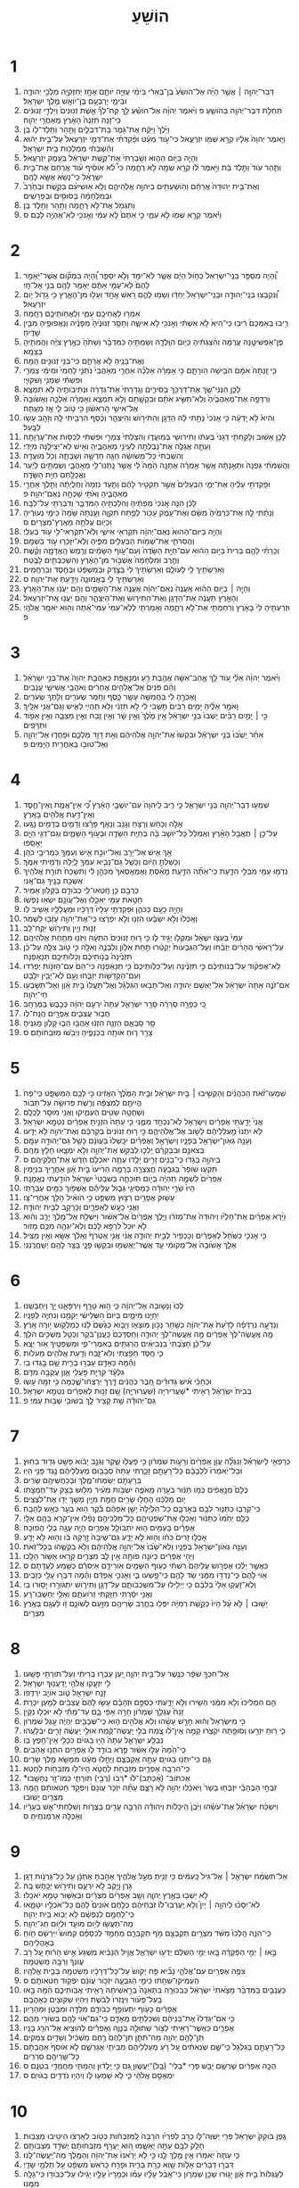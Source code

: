 #+TITLE: הוֹשֵׁעַ
* 1
1. דְּבַר־יְהוָ֣ה ׀ אֲשֶׁ֣ר הָיָ֗ה אֶל־הֹושֵׁ֙עַ֙ בֶּן־בְּאֵרִ֔י בִּימֵ֨י עֻזִּיָּ֥ה יֹותָ֛ם אָחָ֥ז יְחִזְקִיָּ֖ה מַלְכֵ֣י יְהוּדָ֑ה וּבִימֵ֛י יָרָבְעָ֥ם בֶּן־יֹואָ֖שׁ מֶ֥לֶךְ יִשְׂרָאֵֽל׃
2. תְּחִלַּ֥ת דִּבֶּר־יְהוָ֖ה בְּהֹושֵׁ֑עַ פ וַיֹּ֨אמֶר יְהוָ֜ה אֶל־הֹושֵׁ֗עַ לֵ֣ךְ קַח־לְךָ֞ אֵ֤שֶׁת זְנוּנִים֙ וְיַלְדֵ֣י זְנוּנִ֔ים כִּֽי־זָנֹ֤ה תִזְנֶה֙ הָאָ֔רֶץ מֵֽאַחֲרֵ֖י יְהוָֽה׃
3. וַיֵּ֙לֶךְ֙ וַיִּקַּ֔ח אֶת־גֹּ֖מֶר בַּת־דִּבְלָ֑יִם וַתַּ֥הַר וַתֵּֽלֶד־לֹ֖ו בֵּֽן׃
4. וַיֹּ֤אמֶר יְהוָה֙ אֵלָ֔יו קְרָ֥א שְׁמֹ֖ו יִזְרְעֶ֑אל כִּי־עֹ֣וד מְעַ֗ט וּפָ֨קַדְתִּ֜י אֶת־דְּמֵ֤י יִזְרְעֶאל֙ עַל־בֵּ֣ית יֵה֔וּא וְהִ֨שְׁבַּתִּ֔י מַמְלְכ֖וּת בֵּ֥ית יִשְׂרָאֵֽל׃
5. וְהָיָ֖ה בַּיֹּ֣ום הַה֑וּא וְשָֽׁבַרְתִּי֙ אֶת־קֶ֣שֶׁת יִשְׂרָאֵ֔ל בְּעֵ֖מֶק יִזְרְעֶֽאל׃
6. וַתַּ֤הַר עֹוד֙ וַתֵּ֣לֶד בַּ֔ת וַיֹּ֣אמֶר לֹ֔ו קְרָ֥א שְׁמָ֖הּ לֹ֣א רֻחָ֑מָה כִּי֩ לֹ֨א אֹוסִ֜יף עֹ֗וד אֲרַחֵם֙ אֶת־בֵּ֣ית יִשְׂרָאֵ֔ל כִּֽי־נָשֹׂ֥א אֶשָּׂ֖א לָהֶֽם׃
7. וְאֶת־בֵּ֤ית יְהוּדָה֙ אֲרַחֵ֔ם וְהֹֽושַׁעְתִּ֖ים בַּיהוָ֣ה אֱלֹֽהֵיהֶ֑ם וְלֹ֣א אֹֽושִׁיעֵ֗ם בְּקֶ֤שֶׁת וּבְחֶ֙רֶב֙ וּבְמִלְחָמָ֔ה בְּסוּסִ֖ים וּבְפָרָשִֽׁים׃
8. וַתִּגְמֹ֖ל אֶת־לֹ֣א רֻחָ֑מָה וַתַּ֖הַר וַתֵּ֥לֶד בֵּֽן׃
9. וַיֹּ֕אמֶר קְרָ֥א שְׁמֹ֖ו לֹ֣א עַמִּ֑י כִּ֤י אַתֶּם֙ לֹ֣א עַמִּ֔י וְאָנֹכִ֖י לֹֽא־אֶהְיֶ֥ה לָכֶֽם׃ ס
* 2
1. וְֽ֠הָיָה מִסְפַּ֤ר בְּנֵֽי־יִשְׂרָאֵל֙ כְּחֹ֣ול הַיָּ֔ם אֲשֶׁ֥ר לֹֽא־יִמַּ֖ד וְלֹ֣א יִסָּפֵ֑ר וְֽ֠הָיָה בִּמְקֹ֞ום אֲשֶׁר־יֵאָמֵ֤ר לָהֶם֙ לֹֽא־עַמִּ֣י אַתֶּ֔ם יֵאָמֵ֥ר לָהֶ֖ם בְּנֵ֥י אֵֽל־חָֽי׃
2. וְ֠נִקְבְּצוּ בְּנֵֽי־יְהוּדָ֤ה וּבְנֵֽי־יִשְׂרָאֵל֙ יַחְדָּ֔ו וְשָׂמ֥וּ לָהֶ֛ם רֹ֥אשׁ אֶחָ֖ד וְעָל֣וּ מִן־הָאָ֑רֶץ כִּ֥י גָדֹ֖ול יֹ֥ום יִזְרְעֶֽאל׃
3. אִמְר֥וּ לַאֲחֵיכֶ֖ם עַמִּ֑י וְלַאֲחֹֽותֵיכֶ֖ם רֻחָֽמָה׃
4. רִ֤יבוּ בְאִמְּכֶם֙ רִ֔יבוּ כִּֽי־הִיא֙ לֹ֣א אִשְׁתִּ֔י וְאָנֹכִ֖י לֹ֣א אִישָׁ֑הּ וְתָסֵ֤ר זְנוּנֶ֙יהָ֙ מִפָּנֶ֔יה וְנַאֲפוּפֶ֖יהָ מִבֵּ֥ין שָׁדֶֽיהָ׃
5. פֶּן־אַפְשִׁיטֶ֣נָּה עֲרֻמָּ֔ה וְהִ֨צַּגְתִּ֔יהָ כְּיֹ֖ום הִוָּֽלְדָ֑הּ וְשַׂמְתִּ֣יהָ כַמִּדְבָּ֗ר וְשַׁתִּ֙הָ֙ כְּאֶ֣רֶץ צִיָּ֔ה וַהֲמִתִּ֖יהָ בַּצָּמָֽא׃
6. וְאֶת־בָּנֶ֖יהָ לֹ֣א אֲרַחֵ֑ם כִּֽי־בְנֵ֥י זְנוּנִ֖ים הֵֽמָּה׃
7. כִּ֤י זָֽנְתָה֙ אִמָּ֔ם הֹבִ֖ישָׁה הֹֽורָתָ֑ם כִּ֣י אָמְרָ֗ה אֵלְכָ֞ה אַחֲרֵ֤י מְאַהֲבַי֙ נֹתְנֵ֤י לַחְמִי֙ וּמֵימַ֔י צַמְרִ֣י וּפִשְׁתִּ֔י שַׁמְנִ֖י וְשִׁקּוּיָֽי׃
8. לָכֵ֛ן הִנְנִי־שָׂ֥ךְ אֶת־דַּרְכֵּ֖ךְ בַּסִּירִ֑ים וְגָֽדַרְתִּי֙ אֶת־גְּדֵרָ֔הּ וּנְתִיבֹותֶ֖יהָ לֹ֥א תִמְצָֽא׃
9. וְרִדְּפָ֤ה אֶת־מְאַהֲבֶ֙יהָ֙ וְלֹֽא־תַשִּׂ֣יג אֹתָ֔ם וּבִקְשָׁ֖תַם וְלֹ֣א תִמְצָ֑א וְאָמְרָ֗ה אֵלְכָ֤ה וְאָשׁ֙וּבָה֙ אֶל־אִישִׁ֣י הָֽרִאשֹׁ֔ון כִּ֣י טֹ֥וב לִ֛י אָ֖ז מֵעָֽתָּה׃
10. וְהִיא֙ לֹ֣א יָֽדְעָ֔ה כִּ֤י אָֽנֹכִי֙ נָתַ֣תִּי לָ֔הּ הַדָּגָ֖ן וְהַתִּירֹ֣ושׁ וְהַיִּצְהָ֑ר וְכֶ֨סֶף הִרְבֵּ֥יתִי לָ֛הּ וְזָהָ֖ב עָשׂ֥וּ לַבָּֽעַל׃
11. לָכֵ֣ן אָשׁ֔וּב וְלָקַחְתִּ֤י דְגָנִי֙ בְּעִתֹּ֔ו וְתִירֹושִׁ֖י בְּמֹֽועֲדֹ֑ו וְהִצַּלְתִּי֙ צַמְרִ֣י וּפִשְׁתִּ֔י לְכַסֹּ֖ות אֶת־עֶרְוָתָֽהּ׃
12. וְעַתָּ֛ה אֲגַלֶּ֥ה אֶת־נַבְלֻתָ֖הּ לְעֵינֵ֣י מְאַהֲבֶ֑יהָ וְאִ֖ישׁ לֹֽא־יַצִּילֶ֥נָּה מִיָּדִֽי׃
13. וְהִשְׁבַּתִּי֙ כָּל־מְשֹׂושָׂ֔הּ חַגָּ֖הּ חָדְשָׁ֣הּ וְשַׁבַּתָּ֑הּ וְכֹ֖ל מֹועֲדָֽהּ׃
14. וַהֲשִׁמֹּתִ֗י גַּפְנָהּ֙ וּתְאֵ֣נָתָ֔הּ אֲשֶׁ֣ר אָמְרָ֗ה אֶתְנָ֥ה הֵ֙מָּה֙ לִ֔י אֲשֶׁ֥ר נָֽתְנוּ־לִ֖י מְאַֽהֲבָ֑י וְשַׂמְתִּ֣ים לְיַ֔עַר וַאֲכָלָ֖תַם חַיַּ֥ת הַשָּׂדֶֽה׃
15. וּפָקַדְתִּ֣י עָלֶ֗יהָ אֶת־יְמֵ֤י הַבְּעָלִים֙ אֲשֶׁ֣ר תַּקְטִ֣יר לָהֶ֔ם וַתַּ֤עַד נִזְמָהּ֙ וְחֶלְיָתָ֔הּ וַתֵּ֖לֶךְ אַחֲרֵ֣י מְאַהֲבֶ֑יהָ וְאֹתִ֥י שָׁכְחָ֖ה נְאֻם־יְהוָֽה׃ פ
16. לָכֵ֗ן הִנֵּ֤ה אָֽנֹכִי֙ מְפַתֶּ֔יהָ וְהֹֽלַכְתִּ֖יהָ הַמִּדְבָּ֑ר וְדִבַּרְתִּ֖י עַל־לִבָּֽהּ׃
17. וְנָתַ֨תִּי לָ֤הּ אֶת־כְּרָמֶ֙יהָ֙ מִשָּׁ֔ם וְאֶת־עֵ֥מֶק עָכֹ֖ור לְפֶ֣תַח תִּקְוָ֑ה וְעָ֤נְתָה שָּׁ֙מָּה֙ כִּימֵ֣י נְעוּרֶ֔יהָ וִּכְיֹ֖ום עֲלֹתָ֥הּ מֵאֶֽרֶץ־מִצְרָֽיִם׃ ס
18. וְהָיָ֤ה בַיֹּום־הַהוּא֙ נְאֻם־יְהוָ֔ה תִּקְרְאִ֖י אִישִׁ֑י וְלֹֽא־תִקְרְאִי־לִ֥י עֹ֖וד בַּעְלִֽי׃
19. וַהֲסִרֹתִ֛י אֶת־שְׁמֹ֥ות הַבְּעָלִ֖ים מִפִּ֑יהָ וְלֹֽא־יִזָּכְר֥וּ עֹ֖וד בִּשְׁמָֽם׃
20. וְכָרַתִּ֨י לָהֶ֤ם בְּרִית֙ בַּיֹּ֣ום הַה֔וּא עִם־חַיַּ֤ת הַשָּׂדֶה֙ וְעִם־עֹ֣וף הַשָּׁמַ֔יִם וְרֶ֖מֶשׂ הָֽאֲדָמָ֑ה וְקֶ֨שֶׁת וְחֶ֤רֶב וּמִלְחָמָה֙ אֶשְׁבֹּ֣ור מִן־הָאָ֔רֶץ וְהִשְׁכַּבְתִּ֖ים לָבֶֽטַח׃
21. וְאֵרַשְׂתִּ֥יךְ לִ֖י לְעֹולָ֑ם וְאֵרַשְׂתִּ֥יךְ לִי֙ בְּצֶ֣דֶק וּבְמִשְׁפָּ֔ט וּבְחֶ֖סֶד וּֽבְרַחֲמִֽים׃
22. וְאֵרַשְׂתִּ֥יךְ לִ֖י בֶּאֱמוּנָ֑ה וְיָדַ֖עַתְּ אֶת־יְהוָֽה׃ ס
23. וְהָיָ֣ה ׀ בַּיֹּ֣ום הַה֗וּא אֶֽעֱנֶה֙ נְאֻם־יְהוָ֔ה אֶעֱנֶ֖ה אֶת־הַשָּׁמָ֑יִם וְהֵ֖ם יַעֲנ֥וּ אֶת־הָאָֽרֶץ׃
24. וְהָאָ֣רֶץ תַּעֲנֶ֔ה אֶת־הַדָּגָ֖ן וְאֶת־הַתִּירֹ֣ושׁ וְאֶת־הַיִּצְהָ֑ר וְהֵ֖ם יַעֲנ֥וּ אֶֽת־יִזְרְעֶֽאל׃
25. וּזְרַעְתִּ֤יהָ לִּי֙ בָּאָ֔רֶץ וְרִֽחַמְתִּ֖י אֶת־לֹ֣א רֻחָ֑מָה וְאָמַרְתִּ֤י לְלֹֽא־עַמִּי֙ עַמִּי־אַ֔תָּה וְה֖וּא יֹאמַ֥ר אֱלֹהָֽי׃ פ
* 3
1. וַיֹּ֨אמֶר יְהוָ֜ה אֵלַ֗י עֹ֚וד לֵ֣ךְ אֱ‍ֽהַב־אִשָּׁ֔ה אֲהֻ֥בַת רֵ֖עַ וּמְנָאָ֑פֶת כְּאַהֲבַ֤ת יְהוָה֙ אֶת־בְּנֵ֣י יִשְׂרָאֵ֔ל וְהֵ֗ם פֹּנִים֙ אֶל־אֱלֹהִ֣ים אֲחֵרִ֔ים וְאֹהֲבֵ֖י אֲשִׁישֵׁ֥י עֲנָבִֽים׃
2. וָאֶכְּרֶ֣הָ לִּ֔י בַּחֲמִשָּׁ֥ה עָשָׂ֖ר כָּ֑סֶף וְחֹ֥מֶר שְׂעֹרִ֖ים וְלֵ֥תֶךְ שְׂעֹרִֽים׃
3. וָאֹמַ֣ר אֵלֶ֗יהָ יָמִ֤ים רַבִּים֙ תֵּ֣שְׁבִי לִ֔י לֹ֣א תִזְנִ֔י וְלֹ֥א תִֽהְיִ֖י לְאִ֑ישׁ וְגַם־אֲנִ֖י אֵלָֽיִךְ׃
4. כִּ֣י ׀ יָמִ֣ים רַבִּ֗ים יֵֽשְׁבוּ֙ בְּנֵ֣י יִשְׂרָאֵ֔ל אֵ֥ין מֶ֙לֶךְ֙ וְאֵ֣ין שָׂ֔ר וְאֵ֥ין זֶ֖בַח וְאֵ֣ין מַצֵּבָ֑ה וְאֵ֥ין אֵפֹ֖וד וּתְרָפִֽים׃
5. אַחַ֗ר יָשֻׁ֙בוּ֙ בְּנֵ֣י יִשְׂרָאֵ֔ל וּבִקְשׁוּ֙ אֶת־יְהוָ֣ה אֱלֹהֵיהֶ֔ם וְאֵ֖ת דָּוִ֣ד מַלְכָּ֑ם וּפָחֲד֧וּ אֶל־יְהוָ֛ה וְאֶל־טוּבֹ֖ו בְּאַחֲרִ֥ית הַיָּמִֽים׃ פ
* 4
1. שִׁמְע֥וּ דְבַר־יְהוָ֖ה בְּנֵ֣י יִשְׂרָאֵ֑ל כִּ֣י רִ֤יב לַֽיהוָה֙ עִם־יֹושְׁבֵ֣י הָאָ֔רֶץ כִּ֠י אֵין־אֱמֶ֧ת וְֽאֵין־חֶ֛סֶד וְאֵֽין־דַּ֥עַת אֱלֹהִ֖ים בָּאָֽרֶץ׃
2. אָלֹ֣ה וְכַחֵ֔שׁ וְרָצֹ֥חַ וְגָנֹ֖ב וְנָאֹ֑ף פָּרָ֕צוּ וְדָמִ֥ים בְּדָמִ֖ים נָגָֽעוּ׃
3. עַל־כֵּ֣ן ׀ תֶּאֱבַ֣ל הָאָ֗רֶץ וְאֻמְלַל֙ כָּל־יֹושֵׁ֣ב בָּ֔הּ בְּחַיַּ֥ת הַשָּׂדֶ֖ה וּבְעֹ֣וף הַשָּׁמָ֑יִם וְגַם־דְּגֵ֥י הַיָּ֖ם יֵאָסֵֽפוּ׃
4. אַ֥ךְ אִ֛ישׁ אַל־יָרֵ֖ב וְאַל־יֹוכַ֣ח אִ֑ישׁ וְעַמְּךָ֖ כִּמְרִיבֵ֥י כֹהֵֽן׃
5. וְכָשַׁלְתָּ֣ הַיֹּ֔ום וְכָשַׁ֧ל גַּם־נָבִ֛יא עִמְּךָ֖ לָ֑יְלָה וְדָמִ֖יתִי אִמֶּֽךָ׃
6. נִדְמ֥וּ עַמִּ֖י מִבְּלִ֣י הַדָּ֑עַת כִּֽי־אַתָּ֞ה הַדַּ֣עַת מָאַ֗סְתָּ וְאֶמְאָֽסְאךָ֙ מִכַּהֵ֣ן לִ֔י וַתִּשְׁכַּח֙ תֹּורַ֣ת אֱלֹהֶ֔יךָ אֶשְׁכַּ֥ח בָּנֶ֖יךָ גַּם־אָֽנִי׃
7. כְּרֻבָּ֖ם כֵּ֣ן חָֽטְאוּ־לִ֑י כְּבֹודָ֖ם בְּקָלֹ֥ון אָמִֽיר׃
8. חַטַּ֥את עַמִּ֖י יֹאכֵ֑לוּ וְאֶל־עֲוֹנָ֖ם יִשְׂא֥וּ נַפְשֹֽׁו׃
9. וְהָיָ֥ה כָעָ֖ם כַּכֹּהֵ֑ן וּפָקַדְתִּ֤י עָלָיו֙ דְּרָכָ֔יו וּמַעֲלָלָ֖יו אָשִׁ֥יב לֹֽו׃
10. וְאָֽכְלוּ֙ וְלֹ֣א יִשְׂבָּ֔עוּ הִזְנ֖וּ וְלֹ֣א יִפְרֹ֑צוּ כִּֽי־אֶת־יְהוָ֥ה עָזְב֖וּ לִשְׁמֹֽר׃
11. זְנ֛וּת וְיַ֥יִן וְתִירֹ֖ושׁ יִֽקַּֽח־לֵֽב׃
12. עַמִּי֙ בְּעֵצֹ֣ו יִשְׁאָ֔ל וּמַקְלֹ֖ו יַגִּ֣יד לֹ֑ו כִּ֣י ר֤וּחַ זְנוּנִים֙ הִתְעָ֔ה וַיִּזְנ֖וּ מִתַּ֥חַת אֱלֹהֵיהֶֽם׃
13. עַל־רָאשֵׁ֨י הֶהָרִ֜ים יְזַבֵּ֗חוּ וְעַל־הַגְּבָעֹות֙ יְקַטֵּ֔רוּ תַּ֣חַת אַלֹּ֧ון וְלִבְנֶ֛ה וְאֵלָ֖ה כִּ֣י טֹ֣וב צִלָּ֑הּ עַל־כֵּ֗ן תִּזְנֶ֙ינָה֙ בְּנֹ֣ותֵיכֶ֔ם וְכַלֹּותֵיכֶ֖ם תְּנָאַֽפְנָה׃
14. לֹֽא־אֶפְקֹ֨וד עַל־בְּנֹותֵיכֶ֜ם כִּ֣י תִזְנֶ֗ינָה וְעַל־כַּלֹּֽותֵיכֶם֙ כִּ֣י תְנָאַ֔פְנָה כִּי־הֵם֙ עִם־הַזֹּנֹ֣ות יְפָרֵ֔דוּ וְעִם־הַקְּדֵשֹׁ֖ות יְזַבֵּ֑חוּ וְעָ֥ם לֹֽא־יָבִ֖ין יִלָּבֵֽט׃
15. אִם־זֹנֶ֤ה אַתָּה֙ יִשְׂרָאֵ֔ל אַל־יֶאְשַׁ֖ם יְהוּדָ֑ה וְאַל־תָּבֹ֣אוּ הַגִּלְגָּ֗ל וְאַֽל־תַּעֲלוּ֙ בֵּ֣ית אָ֔וֶן וְאַל־תִּשָּׁבְע֖וּ חַי־יְהוָֽה׃
16. כִּ֚י כְּפָרָ֣ה סֹֽרֵרָ֔ה סָרַ֖ר יִשְׂרָאֵ֑ל עַתָּה֙ יִרְעֵ֣ם יְהוָ֔ה כְּכֶ֖בֶשׂ בַּמֶּרְחָֽב׃
17. חֲב֧וּר עֲצַבִּ֛ים אֶפְרָ֖יִם הַֽנַּֽח־לֹֽו׃
18. סָ֖ר סָבְאָ֑ם הַזְנֵ֣ה הִזְנ֔וּ אָהֲב֥וּ הֵב֛וּ קָלֹ֖ון מָגִנֶּֽיהָ׃
19. צָרַ֥ר ר֛וּחַ אֹותָ֖הּ בִּכְנָפֶ֑יהָ וְיֵבֹ֖שׁוּ מִזִּבְחֹותָֽם׃ ס
* 5
1. שִׁמְעוּ־זֹ֨את הַכֹּהֲנִ֜ים וְהַקְשִׁ֣יבוּ ׀ בֵּ֣ית יִשְׂרָאֵ֗ל וּבֵ֤ית הַמֶּ֙לֶךְ֙ הַאֲזִ֔ינוּ כִּ֥י לָכֶ֖ם הַמִּשְׁפָּ֑ט כִּֽי־פַח֙ הֱיִיתֶ֣ם לְמִצְפָּ֔ה וְרֶ֖שֶׁת פְּרוּשָׂ֥ה עַל־תָּבֹֽור׃
2. וְשַׁחֲטָ֥ה שֵׂטִ֖ים הֶעְמִ֑יקוּ וַאֲנִ֖י מוּסָ֥ר לְכֻלָּֽם׃
3. אֲנִי֙ יָדַ֣עְתִּי אֶפְרַ֔יִם וְיִשְׂרָאֵ֖ל לֹֽא־נִכְחַ֣ד מִמֶּ֑נִּי כִּ֤י עַתָּה֙ הִזְנֵ֣יתָ אֶפְרַ֔יִם נִטְמָ֖א יִשְׂרָאֵֽל׃
4. לֹ֤א יִתְּנוּ֙ מַ֣עַלְלֵיהֶ֔ם לָשׁ֖וּב אֶל־אֱלֹֽהֵיהֶ֑ם כִּ֣י ר֤וּחַ זְנוּנִים֙ בְּקִרְבָּ֔ם וְאֶת־יְהוָ֖ה לֹ֥א יָדָֽעוּ׃
5. וְעָנָ֥ה גְאֹֽון־יִשְׂרָאֵ֖ל בְּפָנָ֑יו וְיִשְׂרָאֵ֣ל וְאֶפְרַ֗יִם יִכָּֽשְׁלוּ֙ בַּעֲוֹנָ֔ם כָּשַׁ֥ל גַּם־יְהוּדָ֖ה עִמָּֽם׃
6. בְּצֹאנָ֣ם וּבִבְקָרָ֗ם יֵֽלְכ֛וּ לְבַקֵּ֥שׁ אֶת־יְהוָ֖ה וְלֹ֣א יִמְצָ֑אוּ חָלַ֖ץ מֵהֶֽם׃
7. בַּיהוָ֣ה בָּגָ֔דוּ כִּֽי־בָנִ֥ים זָרִ֖ים יָלָ֑דוּ עַתָּ֛ה יֹאכְלֵ֥ם חֹ֖דֶשׁ אֶת־חֶלְקֵיהֶֽם׃ ס
8. תִּקְע֤וּ שֹׁופָר֙ בַּגִּבְעָ֔ה חֲצֹצְרָ֖ה בָּרָמָ֑ה הָרִ֙יעוּ֙ בֵּ֣ית אָ֔וֶן אַחֲרֶ֖יךָ בִּנְיָמִֽין׃
9. אֶפְרַ֙יִם֙ לְשַׁמָּ֣ה תִֽהְיֶ֔ה בְּיֹ֖ום תֹּֽוכֵחָ֑ה בְּשִׁבְטֵי֙ יִשְׂרָאֵ֔ל הֹודַ֖עְתִּי נֶאֱמָנָֽה׃
10. הָיוּ֙ שָׂרֵ֣י יְהוּדָ֔ה כְּמַסִּיגֵ֖י גְּב֑וּל עֲלֵיהֶ֕ם אֶשְׁפֹּ֥וךְ כַּמַּ֖יִם עֶבְרָתִֽי׃
11. עָשׁ֥וּק אֶפְרַ֖יִם רְצ֣וּץ מִשְׁפָּ֑ט כִּ֣י הֹואִ֔יל הָלַ֖ךְ אַחֲרֵי־צָֽו׃
12. וַאֲנִ֥י כָעָ֖שׁ לְאֶפְרָ֑יִם וְכָרָקָ֖ב לְבֵ֥ית יְהוּדָֽה׃
13. וַיַּ֨רְא אֶפְרַ֜יִם אֶת־חָלְיֹ֗ו וִֽיהוּדָה֙ אֶת־מְזֹרֹ֔ו וַיֵּ֤לֶךְ אֶפְרַ֙יִם֙ אֶל־אַשּׁ֔וּר וַיִּשְׁלַ֖ח אֶל־מֶ֣לֶךְ יָרֵ֑ב וְה֗וּא לֹ֤א יוּכַל֙ לִרְפֹּ֣א לָכֶ֔ם וְלֹֽא־יִגְהֶ֥ה מִכֶּ֖ם מָזֹֽור׃
14. כִּ֣י אָנֹכִ֤י כַשַּׁ֙חַל֙ לְאֶפְרַ֔יִם וְכַכְּפִ֖יר לְבֵ֣ית יְהוּדָ֑ה אֲנִ֨י אֲנִ֤י אֶטְרֹף֙ וְאֵלֵ֔ךְ אֶשָּׂ֖א וְאֵ֥ין מַצִּֽיל׃
15. אֵלֵ֤ךְ אָשׁ֙וּבָה֙ אֶל־מְקֹומִ֔י עַ֥ד אֲשֶֽׁר־יֶאְשְׁמ֖וּ וּבִקְשׁ֣וּ פָנָ֑י בַּצַּ֥ר לָהֶ֖ם יְשַׁחֲרֻֽנְנִי׃
* 6
1. לְכוּ֙ וְנָשׁ֣וּבָה אֶל־יְהוָ֔ה כִּ֛י ה֥וּא טָרָ֖ף וְיִרְפָּאֵ֑נוּ יַ֖ךְ וְיַחְבְּשֵֽׁנוּ׃
2. יְחַיֵּ֖נוּ מִיֹּמָ֑יִם בַּיֹּום֙ הַשְּׁלִישִׁ֔י יְקִמֵ֖נוּ וְנִחְיֶ֥ה לְפָנָֽיו׃
3. וְנֵדְעָ֣ה נִרְדְּפָ֗ה לָדַ֙עַת֙ אֶת־יְהוָ֔ה כְּשַׁ֖חַר נָכֹ֣ון מֹֽוצָאֹ֑ו וְיָבֹ֤וא כַגֶּ֙שֶׁם֙ לָ֔נוּ כְּמַלְקֹ֖ושׁ יֹ֥ורֶה אָֽרֶץ׃
4. מָ֤ה אֶֽעֱשֶׂה־לְּךָ֙ אֶפְרַ֔יִם מָ֥ה אֶעֱשֶׂה־לְּךָ֖ יְהוּדָ֑ה וְחַסְדְּכֶם֙ כַּֽעֲנַן־בֹּ֔קֶר וְכַטַּ֖ל מַשְׁכִּ֥ים הֹלֵֽךְ׃
5. עַל־כֵּ֗ן חָצַ֙בְתִּי֙ בַּנְּבִיאִ֔ים הֲרַגְתִּ֖ים בְּאִמְרֵי־פִ֑י וּמִשְׁפָּטֶ֖יךָ אֹ֥ור יֵצֵֽא׃
6. כִּ֛י חֶ֥סֶד חָפַ֖צְתִּי וְלֹא־זָ֑בַח וְדַ֥עַת אֱלֹהִ֖ים מֵעֹלֹֽות׃
7. וְהֵ֕מָּה כְּאָדָ֖ם עָבְר֣וּ בְרִ֑ית שָׁ֖ם בָּ֥גְדוּ בִֽי׃
8. גִּלְעָ֕ד קִרְיַ֖ת פֹּ֣עֲלֵי אָ֑וֶן עֲקֻבָּ֖ה מִדָּֽם׃
9. וּכְחַכֵּ֨י אִ֜ישׁ גְּדוּדִ֗ים חֶ֚בֶר כֹּֽהֲנִ֔ים דֶּ֖רֶךְ יְרַצְּחוּ־שֶׁ֑כְמָה כִּ֥י זִמָּ֖ה עָשֽׂוּ׃
10. בְּבֵית֙ יִשְׂרָאֵ֔ל רָאִ֖יתִי *שַׁעֲרִירִיָּה (שַׁעֲרֽוּרִיָּ֑ה) שָׁ֚ם זְנ֣וּת לְאֶפְרַ֔יִם נִטְמָ֖א יִשְׂרָאֵֽל׃
11. גַּם־יְהוּדָ֕ה שָׁ֥ת קָצִ֖יר לָ֑ךְ בְּשׁוּבִ֖י שְׁב֥וּת עַמִּֽי׃ פ
* 7
1. כְּרָפְאִ֣י לְיִשְׂרָאֵ֗ל וְנִגְלָ֞ה עֲוֹ֤ן אֶפְרַ֙יִם֙ וְרָעֹ֣ות שֹֽׁמְרֹ֔ון כִּ֥י פָעֲל֖וּ שָׁ֑קֶר וְגַנָּ֣ב יָבֹ֔וא פָּשַׁ֥ט גְּד֖וּד בַּחֽוּץ׃
2. וּבַל־יֹֽאמְרוּ֙ לִלְבָבָ֔ם כָּל־רָעָתָ֖ם זָכָ֑רְתִּי עַתָּה֙ סְבָב֣וּם מַֽעַלְלֵיהֶ֔ם נֶ֥גֶד פָּנַ֖י הָיֽוּ׃
3. בְּרָעָתָ֖ם יְשַׂמְּחוּ־מֶ֑לֶךְ וּבְכַחֲשֵׁיהֶ֖ם שָׂרִֽים׃
4. כֻּלָּם֙ מְנָ֣אֲפִ֔ים כְּמֹ֣ו תַנּ֔וּר בֹּעֵ֖רָה מֵֽאֹפֶ֑ה יִשְׁבֹּ֣ות מֵעִ֔יר מִלּ֥וּשׁ בָּצֵ֖ק עַד־חֻמְצָתֹֽו׃
5. יֹ֣ום מַלְכֵּ֔נוּ הֶחֱל֥וּ שָׂרִ֖ים חֲמַ֣ת מִיָּ֑יִן מָשַׁ֥ךְ יָדֹ֖ו אֶת־לֹצְצִֽים׃
6. כִּֽי־קֵרְב֧וּ כַתַּנּ֛וּר לִבָּ֖ם בְּאָרְבָּ֑ם כָּל־הַלַּ֙יְלָה֙ יָשֵׁ֣ן אֹֽפֵהֶ֔ם בֹּ֕קֶר ה֥וּא בֹעֵ֖ר כְּאֵ֥שׁ לֶהָבָֽה׃
7. כֻּלָּ֤ם יֵחַ֙מּוּ֙ כַּתַּנּ֔וּר וְאָכְל֖וּ אֶת־שֹֽׁפְטֵיהֶ֑ם כָּל־מַלְכֵיהֶ֣ם נָפָ֔לוּ אֵין־קֹרֵ֥א בָהֶ֖ם אֵלָֽי׃
8. אֶפְרַ֕יִם בָּעַמִּ֖ים ה֣וּא יִתְבֹּולָ֑ל אֶפְרַ֛יִם הָיָ֥ה עֻגָ֖ה בְּלִ֥י הֲפוּכָֽה׃
9. אָכְל֤וּ זָרִים֙ כֹּחֹ֔ו וְה֖וּא לֹ֣א יָדָ֑ע גַּם־שֵׂיבָה֙ זָ֣רְקָה בֹּ֔ו וְה֖וּא לֹ֥א יָדָֽע׃
10. וְעָנָ֥ה גְאֹֽון־יִשְׂרָאֵ֖ל בְּפָנָ֑יו וְלֹֽא־שָׁ֙בוּ֙ אֶל־יְהוָ֣ה אֱלֹֽהֵיהֶ֔ם וְלֹ֥א בִקְשֻׁ֖הוּ בְּכָל־זֹֽאת׃
11. וַיְהִ֣י אֶפְרַ֔יִם כְּיֹונָ֥ה פֹותָ֖ה אֵ֣ין לֵ֑ב מִצְרַ֥יִם קָרָ֖אוּ אַשּׁ֥וּר הָלָֽכוּ׃
12. כַּאֲשֶׁ֣ר יֵלֵ֗כוּ אֶפְרֹ֤ושׂ עֲלֵיהֶם֙ רִשְׁתִּ֔י כְּעֹ֥וף הַשָּׁמַ֖יִם אֹֽורִידֵ֑ם אַיְסִרֵ֕ם כְּשֵׁ֖מַע לַעֲדָתָֽם׃ ס
13. אֹ֤וי לָהֶם֙ כִּֽי־נָדְד֣וּ מִמֶּ֔נִּי שֹׁ֥ד לָהֶ֖ם כִּֽי־פָ֣שְׁעוּ בִ֑י וְאָנֹכִ֣י אֶפְדֵּ֔ם וְהֵ֕מָּה דִּבְּר֥וּ עָלַ֖י כְּזָבִֽים׃
14. וְלֹֽא־זָעֲק֤וּ אֵלַי֙ בְּלִבָּ֔ם כִּ֥י יְיֵלִ֖ילוּ עַל־מִשְׁכְּבֹותָ֑ם עַל־דָּגָ֧ן וְתִירֹ֛ושׁ יִתְגֹּורָ֖רוּ יָס֥וּרוּ בִֽי׃
15. וַאֲנִ֣י יִסַּ֔רְתִּי חִזַּ֖קְתִּי זְרֹֽועֹתָ֑ם וְאֵלַ֖י יְחַשְּׁבוּ־רָֽע׃
16. יָשׁ֣וּבוּ ׀ לֹ֣א עָ֗ל הָיוּ֙ כְּקֶ֣שֶׁת רְמִיָּ֔ה יִפְּל֥וּ בַחֶ֛רֶב שָׂרֵיהֶ֖ם מִזַּ֣עַם לְשֹׁונָ֑ם זֹ֥ו לַעְגָּ֖ם בְּאֶ֥רֶץ מִצְרָֽיִם׃
* 8
1. אֶל־חִכְּךָ֣ שֹׁפָ֔ר כַּנֶּ֖שֶׁר עַל־בֵּ֣ית יְהוָ֑ה יַ֚עַן עָבְר֣וּ בְרִיתִ֔י וְעַל־תֹּורָתִ֖י פָּשָֽׁעוּ׃
2. לִ֖י יִזְעָ֑קוּ אֱלֹהַ֥י יְֽדַעֲנ֖וּךָ יִשְׂרָאֵֽל׃
3. זָנַ֥ח יִשְׂרָאֵ֖ל טֹ֑וב אֹויֵ֖ב יִרְדְּֽפֹו׃
4. הֵ֤ם הִמְלִיכוּ֙ וְלֹ֣א מִמֶּ֔נִּי הֵשִׂ֖ירוּ וְלֹ֣א יָדָ֑עְתִּי כַּסְפָּ֣ם וּזְהָבָ֗ם עָשׂ֤וּ לָהֶם֙ עֲצַבִּ֔ים לְמַ֖עַן יִכָּרֵֽת׃
5. זָנַח֙ עֶגְלֵ֣ךְ שֹֽׁמְרֹ֔ון חָרָ֥ה אַפִּ֖י בָּ֑ם עַד־מָתַ֕י לֹ֥א יוּכְל֖וּ נִקָּיֹֽן׃
6. כִּ֤י מִיִּשְׂרָאֵל֙ וְה֔וּא חָרָ֣שׁ עָשָׂ֔הוּ וְלֹ֥א אֱלֹהִ֖ים ה֑וּא כִּֽי־שְׁבָבִ֣ים יִֽהְיֶ֔ה עֵ֖גֶל שֹׁמְרֹֽון׃
7. כִּ֛י ר֥וּחַ יִזְרָ֖עוּ וְסוּפָ֣תָה יִקְצֹ֑רוּ קָמָ֣ה אֵֽין־לֹ֗ו צֶ֚מַח בְּלִ֣י יַֽעֲשֶׂה־קֶּ֔מַח אוּלַ֣י יַֽעֲשֶׂ֔ה זָרִ֖ים יִבְלָעֻֽהוּ׃
8. נִבְלַ֖ע יִשְׂרָאֵ֑ל עַתָּה֙ הָי֣וּ בַגֹּויִ֔ם כִּכְלִ֖י אֵֽין־חֵ֥פֶץ בֹּֽו׃
9. כִּֽי־הֵ֙מָּה֙ עָל֣וּ אַשּׁ֔וּר פֶּ֖רֶא בֹּודֵ֣ד לֹ֑ו אֶפְרַ֖יִם הִתְנ֥וּ אֲהָבִֽים׃
10. גַּ֛ם כִּֽי־יִתְנ֥וּ בַגֹּויִ֖ם עַתָּ֣ה אֲקַבְּצֵ֑ם וַיָּחֵ֣לּוּ מְּעָ֔ט מִמַּשָּׂ֖א מֶ֥לֶךְ שָׂרִֽים׃
11. כִּֽי־הִרְבָּ֥ה אֶפְרַ֛יִם מִזְבְּחֹ֖ת לַחֲטֹ֑א הָיוּ־לֹ֥ו מִזְבְּחֹ֖ות לַחֲטֹֽא׃
12. *אֶכתֹוב־ (אֶ֨כְתָּב)־לֹ֔ו *רִבֹּו (רֻבֵּ֖י) תֹּֽורָתִ֑י כְּמֹו־זָ֖ר נֶחְשָֽׁבוּ׃
13. זִבְחֵ֣י הַבְהָבַ֗י יִזְבְּח֤וּ בָשָׂר֙ וַיֹּאכֵ֔לוּ יְהוָ֖ה לֹ֣א רָצָ֑ם עַתָּ֞ה יִזְכֹּ֤ר עֲוֹנָם֙ וְיִפְקֹ֣ד חַטֹּאותָ֔ם הֵ֖מָּה מִצְרַ֥יִם יָשֽׁוּבוּ׃
14. וַיִּשְׁכַּ֨ח יִשְׂרָאֵ֜ל אֶת־עֹשֵׂ֗הוּ וַיִּ֙בֶן֙ הֵֽיכָלֹ֔ות וִֽיהוּדָ֕ה הִרְבָּ֖ה עָרִ֣ים בְּצֻרֹ֑ות וְשִׁלַּחְתִּי־אֵ֣שׁ בְּעָרָ֔יו וְאָכְלָ֖ה אַרְמְנֹתֶֽיהָ׃ ס
* 9
1. אַל־תִּשְׂמַ֨ח יִשְׂרָאֵ֤ל ׀ אֶל־גִּיל֙ כָּֽעַמִּ֔ים כִּ֥י זָנִ֖יתָ מֵעַ֣ל אֱלֹהֶ֑יךָ אָהַ֣בְתָּ אֶתְנָ֔ן עַ֖ל כָּל־גָּרְנֹ֥ות דָּגָֽן׃
2. גֹּ֥רֶן וָיֶ֖קֶב לֹ֣א יִרְעֵ֑ם וְתִירֹ֖ושׁ יְכַ֥חֶשׁ בָּֽהּ׃
3. לֹ֥א יֵשְׁב֖וּ בְּאֶ֣רֶץ יְהוָ֑ה וְשָׁ֤ב אֶפְרַ֙יִם֙ מִצְרַ֔יִם וּבְאַשּׁ֖וּר טָמֵ֥א יֹאכֵֽלוּ׃
4. לֹא־יִסְּכ֨וּ לַיהוָ֥ה ׀ יַיִן֮ וְלֹ֣א יֶֽעֶרְבוּ־לֹו֒ זִבְחֵיהֶ֗ם כְּלֶ֤חֶם אֹונִים֙ לָהֶ֔ם כָּל־אֹכְלָ֖יו יִטַמָּ֑אוּ כִּֽי־לַחְמָ֣ם לְנַפְשָׁ֔ם לֹ֥א יָבֹ֖וא בֵּ֥ית יְהוָֽה׃
5. מַֽה־תַּעֲשׂ֖וּ לְיֹ֣ום מֹועֵ֑ד וּלְיֹ֖ום חַג־יְהוָֽה׃
6. כִּֽי־הִנֵּ֤ה הָֽלְכוּ֙ מִשֹּׁ֔ד מִצְרַ֥יִם תְּקַבְּצֵ֖ם מֹ֣ף תְּקַבְּרֵ֑ם מַחְמַ֣ד לְכַסְפָּ֗ם קִמֹּושׂ֙ יִֽירָשֵׁ֔ם חֹ֖וחַ בְּאָהֳלֵיהֶֽם׃
7. בָּ֣אוּ ׀ יְמֵ֣י הַפְּקֻדָּ֗ה בָּ֚אוּ יְמֵ֣י הַשִׁלֻּ֔ם יֵדְע֖וּ יִשְׂרָאֵ֑ל אֱוִ֣יל הַנָּבִ֗יא מְשֻׁגָּע֙ אִ֣ישׁ הָר֔וּחַ עַ֚ל רֹ֣ב עֲוֹנְךָ֔ וְרַבָּ֖ה מַשְׂטֵמָֽה׃
8. צֹפֶ֥ה אֶפְרַ֖יִם עִם־אֱלֹהָ֑י נָבִ֞יא פַּ֤ח יָקֹושׁ֙ עַל־כָּל־דְּרָכָ֔יו מַשְׂטֵמָ֖ה בְּבֵ֥ית אֱלֹהָֽיו׃
9. הֶעְמִֽיקוּ־שִׁחֵ֖תוּ כִּימֵ֣י הַגִּבְעָ֑ה יִזְכֹּ֣ור עֲוֹנָ֔ם יִפְקֹ֖וד חַטֹּאותָֽם׃ ס
10. כַּעֲנָבִ֣ים בַּמִּדְבָּ֗ר מָצָ֙אתִי֙ יִשְׂרָאֵ֔ל כְּבִכּוּרָ֤ה בִתְאֵנָה֙ בְּרֵ֣אשִׁיתָ֔הּ רָאִ֖יתִי אֲבֹֽותֵיכֶ֑ם הֵ֜מָּה בָּ֣אוּ בַֽעַל־פְּעֹ֗ור וַיִּנָּֽזְרוּ֙ לַבֹּ֔שֶׁת וַיִּהְי֥וּ שִׁקּוּצִ֖ים כְּאָהֳבָֽם׃
11. אֶפְרַ֕יִם כָּעֹ֖וף יִתְעֹופֵ֣ף כְּבֹודָ֑ם מִלֵּדָ֥ה וּמִבֶּ֖טֶן וּמֵהֵרָיֹֽון׃
12. כִּ֤י אִם־יְגַדְּלוּ֙ אֶת־בְּנֵיהֶ֔ם וְשִׁכַּלְתִּ֖ים מֵֽאָדָ֑ם כִּֽי־גַם־אֹ֥וי לָהֶ֖ם בְּשׂוּרִ֥י מֵהֶֽם׃
13. אֶפְרַ֛יִם כַּאֲשֶׁר־רָאִ֥יתִי לְצֹ֖ור שְׁתוּלָ֣ה בְנָוֶ֑ה וְאֶפְרַ֕יִם לְהֹוצִ֥יא אֶל־הֹרֵ֖ג בָּנָֽיו׃
14. תֵּן־לָהֶ֥ם יְהוָ֖ה מַה־תִּתֵּ֑ן תֵּן־לָהֶם֙ רֶ֣חֶם מַשְׁכִּ֔יל וְשָׁדַ֖יִם צֹמְקִֽים׃
15. כָּל־רָעָתָ֤ם בַּגִּלְגָּל֙ כִּֽי־שָׁ֣ם שְׂנֵאתִ֔ים עַ֚ל רֹ֣עַ מַֽעַלְלֵיהֶ֔ם מִבֵּיתִ֖י אֲגָרְשֵׁ֑ם לֹ֤א אֹוסֵף֙ אַהֲבָתָ֔ם כָּל־שָׂרֵיהֶ֖ם סֹרְרִֽים׃
16. הֻכָּ֣ה אֶפְרַ֔יִם שָׁרְשָׁ֥ם יָבֵ֖שׁ פְּרִ֣י *בְלִי־ (בַֽל)־יַעֲשׂ֑וּן גַּ֚ם כִּ֣י יֵֽלֵד֔וּן וְהֵמַתִּ֖י מַחֲמַדֵּ֥י בִטְנָֽם׃ ס
17. יִמְאָסֵ֣ם אֱלֹהַ֔י כִּ֛י לֹ֥א שָׁמְע֖וּ לֹ֑ו וְיִהְי֥וּ נֹדְדִ֖ים בַּגֹּויִֽם׃ ס
* 10
1. גֶּ֤פֶן בֹּוקֵק֙ יִשְׂרָאֵ֔ל פְּרִ֖י יְשַׁוֶּה־לֹּ֑ו כְּרֹ֣ב לְפִרְיֹ֗ו הִרְבָּה֙ לַֽמִּזְבְּחֹ֔ות כְּטֹ֣וב לְאַרְצֹ֔ו הֵיטִ֖יבוּ מַצֵּבֹֽות׃
2. חָלַ֥ק לִבָּ֖ם עַתָּ֣ה יֶאְשָׁ֑מוּ ה֚וּא יַעֲרֹ֣ף מִזְבְּחֹותָ֔ם יְשֹׁדֵ֖ד מַצֵּבֹותָֽם׃
3. כִּ֤י עַתָּה֙ יֹֽאמְר֔וּ אֵ֥ין מֶ֖לֶךְ לָ֑נוּ כִּ֣י לֹ֤א יָרֵ֙אנוּ֙ אֶת־יְהוָ֔ה וְהַמֶּ֖לֶךְ מַה־יַּֽעֲשֶׂה־לָּֽנוּ׃
4. דִּבְּר֣וּ דְבָרִ֔ים אָלֹ֥ות שָׁ֖וְא כָּרֹ֣ת בְּרִ֑ית וּפָרַ֤ח כָּרֹאשׁ֙ מִשְׁפָּ֔ט עַ֖ל תַּלְמֵ֥י שָׂדָֽי׃
5. לְעֶגְלֹות֙ בֵּ֣ית אָ֔וֶן יָג֖וּרוּ שְׁכַ֣ן שֹֽׁמְרֹ֑ון כִּי־אָבַ֨ל עָלָ֜יו עַמֹּ֗ו וּכְמָרָיו֙ עָלָ֣יו יָגִ֔ילוּ עַל־כְּבֹודֹ֖ו כִּֽי־גָלָ֥ה מִמֶּֽנּוּ׃
6. גַּם־אֹותֹו֙ לְאַשּׁ֣וּר יוּבָ֔ל מִנְחָ֖ה לְמֶ֣לֶךְ יָרֵ֑ב בָּשְׁנָה֙ אֶפְרַ֣יִם יִקָּ֔ח וְיֵבֹ֥ושׁ יִשְׂרָאֵ֖ל מֵעֲצָתֹֽו׃
7. נִדְמֶ֥ה שֹׁמְרֹ֖ון מַלְכָּ֑הּ כְּקֶ֖צֶף עַל־פְּנֵי־מָֽיִם׃
8. וְנִשְׁמְד֞וּ בָּמֹ֣ות אָ֗וֶן חַטַּאת֙ יִשְׂרָאֵ֔ל קֹ֣וץ וְדַרְדַּ֔ר יַעֲלֶ֖ה עַל־מִזְבְּחֹותָ֑ם וְאָמְר֤וּ לֶֽהָרִים֙ כַּסּ֔וּנוּ וְלַגְּבָעֹ֖ות נִפְל֥וּ עָלֵֽינוּ׃ ס
9. מִימֵי֙ הַגִּבְעָ֔ה חָטָ֖אתָ יִשְׂרָאֵ֑ל שָׁ֣ם עָמָ֔דוּ לֹֽא־תַשִּׂיגֵ֧ם בַּגִּבְעָ֛ה מִלְחָמָ֖ה עַל־בְּנֵ֥י עַֽלְוָֽה׃
10. בְּאַוָּתִ֖י וְאֶסֳּרֵ֑ם וְאֻסְּפ֤וּ עֲלֵיהֶם֙ עַמִּ֔ים בְּאָסְרָ֖ם לִשְׁתֵּ֥י *עֵינֹתָם (עֹונֹתָֽם)׃
11. וְאֶפְרַ֜יִם עֶגְלָ֤ה מְלֻמָּדָה֙ אֹהַ֣בְתִּי לָד֔וּשׁ וַאֲנִ֣י עָבַ֔רְתִּי עַל־ט֖וּב צַוָּארָ֑הּ אַרְכִּ֤יב אֶפְרַ֙יִם֙ יַחֲרֹ֣ושׁ יְהוּדָ֔ה יְשַׂדֶּד־לֹ֖ו יַעֲקֹֽב׃
12. זִרְע֨וּ לָכֶ֤ם לִצְדָקָה֙ קִצְר֣וּ לְפִי־חֶ֔סֶד נִ֥ירוּ לָכֶ֖ם נִ֑יר וְעֵת֙ לִדְרֹ֣ושׁ אֶת־יְהוָ֔ה עַד־יָבֹ֕וא וְיֹרֶ֥ה צֶ֖דֶק לָכֶֽם׃
13. חֲרַשְׁתֶּם־רֶ֛שַׁע עַוְלָ֥תָה קְצַרְתֶּ֖ם אֲכַלְתֶּ֣ם פְּרִי־כָ֑חַשׁ כִּֽי־בָטַ֥חְתָּ בְדַרְכְּךָ֖ בְּרֹ֥ב גִּבֹּורֶֽיךָ׃
14. וְקָ֣אם שָׁאֹון֮ בְּעַמֶּךָ֒ וְכָל־מִבְצָרֶ֣יךָ יוּשַּׁ֔ד כְּשֹׁ֧ד שַֽׁלְמַ֛ן בֵּ֥ית אַֽרְבֵ֖אל בְּיֹ֣ום מִלְחָמָ֑ה אֵ֥ם עַל־בָּנִ֖ים רֻטָּֽשָׁה׃
15. כָּ֗כָה עָשָׂ֤ה לָכֶם֙ בֵּֽית־אֵ֔ל מִפְּנֵ֖י רָעַ֣ת רָֽעַתְכֶ֑ם בַּשַּׁ֕חַר נִדְמֹ֥ה נִדְמָ֖ה מֶ֥לֶךְ יִשְׂרָאֵֽל׃
* 11
1. כִּ֛י נַ֥עַר יִשְׂרָאֵ֖ל וָאֹהֲבֵ֑הוּ וּמִמִּצְרַ֖יִם קָרָ֥אתִי לִבְנִֽי׃
2. קָרְא֖וּ לָהֶ֑ם כֵּ֚ן הָלְכ֣וּ מִפְּנֵיהֶ֔ם לַבְּעָלִ֣ים יְזַבֵּ֔חוּ וְלַפְּסִלִ֖ים יְקַטֵּרֽוּן׃
3. וְאָנֹכִ֤י תִרְגַּ֙לְתִּי֙ לְאֶפְרַ֔יִם קָחָ֖ם עַל־זְרֹֽועֹתָ֑יו וְלֹ֥א יָדְע֖וּ כִּ֥י רְפָאתִֽים׃
4. בְּחַבְלֵ֨י אָדָ֤ם אֶמְשְׁכֵם֙ בַּעֲבֹתֹ֣ות אַהֲבָ֔ה וָאֶהְיֶ֥ה לָהֶ֛ם כִּמְרִ֥ימֵי עֹ֖ל עַ֣ל לְחֵיהֶ֑ם וְאַ֥ט אֵלָ֖יו אֹוכִֽיל׃
5. לֹ֤א יָשׁוּב֙ אֶל־אֶ֣רֶץ מִצְרַ֔יִם וְאַשּׁ֖וּר ה֣וּא מַלְכֹּ֑ו כִּ֥י מֵאֲנ֖וּ לָשֽׁוּב׃
6. וְחָלָ֥ה חֶ֙רֶב֙ בְּעָרָ֔יו וְכִלְּתָ֥ה בַדָּ֖יו וְאָכָ֑לָה מִֽמֹּעֲצֹ֖ותֵיהֶֽם׃
7. וְעַמִּ֥י תְלוּאִ֖ים לִמְשֽׁוּבָתִ֑י וְאֶל־עַל֙ יִקְרָאֻ֔הוּ יַ֖חַד לֹ֥א יְרֹומֵם׃
8. אֵ֞יךְ אֶתֶּנְךָ֣ אֶפְרַ֗יִם אֲמַגֶּנְךָ֙ יִשְׂרָאֵ֔ל אֵ֚יךְ אֶתֶּנְךָ֣ כְאַדְמָ֔ה אֲשִֽׂימְךָ֖ כִּצְבֹאיִ֑ם נֶהְפַּ֤ךְ עָלַי֙ לִבִּ֔י יַ֖חַד נִכְמְר֥וּ נִחוּמָֽי׃
9. לֹ֤א אֶֽעֱשֶׂה֙ חֲרֹ֣ון אַפִּ֔י לֹ֥א אָשׁ֖וּב לְשַׁחֵ֣ת אֶפְרָ֑יִם כִּ֣י אֵ֤ל אָֽנֹכִי֙ וְלֹא־אִ֔ישׁ בְּקִרְבְּךָ֣ קָדֹ֔ושׁ וְלֹ֥א אָבֹ֖וא בְּעִֽיר׃
10. אַחֲרֵ֧י יְהוָ֛ה יֵלְכ֖וּ כְּאַרְיֵ֣ה יִשְׁאָ֑ג כִּֽי־ה֣וּא יִשְׁאַ֔ג וְיֶחֶרְד֥וּ בָנִ֖ים מִיָּֽם׃
11. יֶחֶרְד֤וּ כְצִפֹּור֙ מִמִּצְרַ֔יִם וּכְיֹונָ֖ה מֵאֶ֣רֶץ אַשּׁ֑וּר וְהֹושַׁבְתִּ֥ים עַל־בָּתֵּיהֶ֖ם נְאֻם־יְהוָֽה׃ ס
* 12
1. סְבָבֻ֤נִי בְכַ֙חַשׁ֙ אֶפְרַ֔יִם וּבְמִרְמָ֖ה בֵּ֣ית יִשְׂרָאֵ֑ל וִֽיהוּדָ֗ה עֹ֥ד רָד֙ עִם־אֵ֔ל וְעִם־קְדֹושִׁ֖ים נֶאֱמָֽן׃
2. אֶפְרַ֜יִם רֹעֶ֥ה ר֙וּחַ֙ וְרֹדֵ֣ף קָדִ֔ים כָּל־הַיֹּ֕ום כָּזָ֥ב וָשֹׁ֖ד יַרְבֶּ֑ה וּבְרִית֙ עִם־אַשּׁ֣וּר יִכְרֹ֔תוּ וְשֶׁ֖מֶן לְמִצְרַ֥יִם יוּבָֽל׃
3. וְרִ֥יב לַֽיהוָ֖ה עִם־יְהוּדָ֑ה וְלִפְקֹ֤ד עַֽל־יַעֲקֹב֙ כִּדְרָכָ֔יו כְּמַעֲלָלָ֖יו יָשִׁ֥יב לֹֽו׃
4. בַּבֶּ֖טֶן עָקַ֣ב אֶת־אָחִ֑יו וּבְאֹונֹ֖ו שָׂרָ֥ה אֶת־אֱלֹהִֽים׃
5. וָיָּ֤שַׂר אֶל־מַלְאָךְ֙ וַיֻּכָ֔ל בָּכָ֖ה וַיִּתְחַנֶּן־לֹ֑ו בֵּֽית־אֵל֙ יִמְצָאֶ֔נּוּ וְשָׁ֖ם יְדַבֵּ֥ר עִמָּֽנוּ׃
6. וַֽיהוָ֖ה אֱלֹהֵ֣י הַצְּבָאֹ֑ות יְהוָ֖ה זִכְרֹֽו׃
7. וְאַתָּ֖ה בֵּאלֹהֶ֣יךָ תָשׁ֑וּב חֶ֤סֶד וּמִשְׁפָּט֙ שְׁמֹ֔ר וְקַוֵּ֥ה אֶל־אֱלֹהֶ֖יךָ תָּמִֽיד׃
8. כְּנַ֗עַן בְּיָדֹ֛ו מֹאזְנֵ֥י מִרְמָ֖ה לַעֲשֹׁ֥ק אָהֵֽב׃
9. וַיֹּ֣אמֶר אֶפְרַ֔יִם אַ֣ךְ עָשַׁ֔רְתִּי מָצָ֥אתִי אֹ֖ון לִ֑י כָּל־יְגִיעַ֕י לֹ֥א יִמְצְאוּ־לִ֖י עָוֹ֥ן אֲשֶׁר־חֵֽטְא׃
10. וְאָנֹכִ֛י יְהוָ֥ה אֱלֹהֶ֖יךָ מֵאֶ֣רֶץ מִצְרָ֑יִם עֹ֛ד אֹושִֽׁיבְךָ֥ בָאֳהָלִ֖ים כִּימֵ֥י מֹועֵֽד׃
11. וְדִבַּ֙רְתִּי֙ עַל־הַנְּבִיאִ֔ים וְאָנֹכִ֖י חָזֹ֣ון הִרְבֵּ֑יתִי וּבְיַ֥ד הַנְּבִיאִ֖ים אֲדַמֶּֽה׃
12. אִם־גִּלְעָ֥ד אָ֙וֶן֙ אַךְ־שָׁ֣וְא הָי֔וּ בַּגִּלְגָּ֖ל שְׁוָרִ֣ים זִבֵּ֑חוּ גַּ֤ם מִזְבְּחֹותָם֙ כְּגַלִּ֔ים עַ֖ל תַּלְמֵ֥י שָׂדָֽי׃
13. וַיִּבְרַ֥ח יַעֲקֹ֖ב שְׂדֵ֣ה אֲרָ֑ם וַיַּעֲבֹ֤ד יִשְׂרָאֵל֙ בְּאִשָּׁ֔ה וּבְאִשָּׁ֖ה שָׁמָֽר׃
14. וּבְנָבִ֕יא הֶעֱלָ֧ה יְהוָ֛ה אֶת־יִשְׂרָאֵ֖ל מִמִּצְרָ֑יִם וּבְנָבִ֖יא נִשְׁמָֽר׃
15. הִכְעִ֥יס אֶפְרַ֖יִם תַּמְרוּרִ֑ים וְדָמָיו֙ עָלָ֣יו יִטֹּ֔ושׁ וְחֶ֨רְפָּתֹ֔ו יָשִׁ֥יב לֹ֖ו אֲדֹנָֽיו׃
* 13
1. כְּדַבֵּ֤ר אֶפְרַ֙יִם֙ רְתֵ֔ת נָשָׂ֥א ה֖וּא בְּיִשְׂרָאֵ֑ל וַיֶּאְשַׁ֥ם בַּבַּ֖עַל וַיָּמֹֽת׃
2. וְעַתָּ֣ה ׀ יֹוסִ֣פוּ לַחֲטֹ֗א וַיַּעְשׂ֣וּ לָהֶם֩ מַסֵּכָ֨ה מִכַּסְפָּ֤ם כִּתְבוּנָם֙ עֲצַבִּ֔ים מַעֲשֵׂ֥ה חָרָשִׁ֖ים כֻּלֹּ֑ה לָהֶם֙ הֵ֣ם אֹמְרִ֔ים זֹבְחֵ֣י אָדָ֔ם עֲגָלִ֖ים יִשָּׁקֽוּן׃
3. לָכֵ֗ן יִֽהְיוּ֙ כַּעֲנַן־בֹּ֔קֶר וְכַטַּ֖ל מַשְׁכִּ֣ים הֹלֵ֑ךְ כְּמֹץ֙ יְסֹעֵ֣ר מִגֹּ֔רֶן וּכְעָשָׁ֖ן מֵאֲרֻבָּֽה׃
4. וְאָנֹכִ֛י יְהוָ֥ה אֱלֹהֶ֖יךָ מֵאֶ֣רֶץ מִצְרָ֑יִם וֵאלֹהִ֤ים זֽוּלָתִי֙ לֹ֣א תֵדָ֔ע וּמֹושִׁ֥יעַ אַ֖יִן בִּלְתִּֽי׃
5. אֲנִ֥י יְדַעְתִּ֖יךָ בַּמִּדְבָּ֑ר בְּאֶ֖רֶץ תַּלְאֻבֹֽות׃
6. כְּמַרְעִיתָם֙ וַיִּשְׂבָּ֔עוּ שָׂבְע֖וּ וַיָּ֣רָם לִבָּ֑ם עַל־כֵּ֖ן שְׁכֵחֽוּנִי׃
7. וָאֱהִ֥י לָהֶ֖ם כְּמֹו־שָׁ֑חַל כְּנָמֵ֖ר עַל־דֶּ֥רֶךְ אָשֽׁוּר׃
8. אֶפְגְּשֵׁם֙ כְּדֹ֣ב שַׁכּ֔וּל וְאֶקְרַ֖ע סְגֹ֣ור לִבָּ֑ם וְאֹכְלֵ֥ם שָׁם֙ כְּלָבִ֔יא חַיַּ֥ת הַשָּׂדֶ֖ה תְּבַקְּעֵֽם׃
9. שִֽׁחֶתְךָ֥ יִשְׂרָאֵ֖ל כִּֽי־בִ֥י בְעֶזְרֶֽךָ׃
10. אֱהִ֤י מַלְכְּךָ֙ אֵפֹ֔וא וְיֹושִֽׁיעֲךָ֖ בְּכָל־עָרֶ֑יךָ וְשֹׁ֣פְטֶ֔יךָ אֲשֶׁ֣ר אָמַ֔רְתָּ תְּנָה־לִּ֖י מֶ֥לֶךְ וְשָׂרִֽים׃
11. אֶֽתֶּן־לְךָ֥ מֶ֙לֶךְ֙ בְּאַפִּ֔י וְאֶקַּ֖ח בְּעֶבְרָתִֽי׃ ס
12. צָרוּר֙ עֲוֹ֣ן אֶפְרָ֔יִם צְפוּנָ֖ה חַטָּאתֹֽו׃
13. חֶבְלֵ֥י יֹֽולֵדָ֖ה יָבֹ֣אוּ לֹ֑ו הוּא־בֵן֙ לֹ֣א חָכָ֔ם כִּֽי־עֵ֥ת לֹֽא־יַעֲמֹ֖ד בְּמִשְׁבַּ֥ר בָּנִֽים׃
14. מִיַּ֤ד שְׁאֹול֙ אֶפְדֵּ֔ם מִמָּ֖וֶת אֶגְאָלֵ֑ם אֱהִ֨י דְבָרֶיךָ֜ מָ֗וֶת אֱהִ֤י קָֽטָבְךָ֙ שְׁאֹ֔ול נֹ֖חַם יִסָּתֵ֥ר מֵעֵינָֽי׃
15. כִּ֣י ה֔וּא בֵּ֥ן אַחִ֖ים יַפְרִ֑יא יָבֹ֣וא קָדִים֩ ר֨וּחַ יְהוָ֜ה מִמִּדְבָּ֣ר עֹלֶ֗ה וְיֵבֹ֤ושׁ מְקֹורֹו֙ וְיֶחֱרַ֣ב מַעְיָנֹ֔ו ה֣וּא יִשְׁסֶ֔ה אֹוצַ֖ר כָּל־כְּלִ֥י חֶמְדָּֽה׃
* 14
1. תֶּאְשַׁם֙ שֹֽׁמְרֹ֔ון כִּ֥י מָרְתָ֖ה בֵּֽאלֹהֶ֑יהָ בַּחֶ֣רֶב יִפֹּ֔לוּ עֹלְלֵיהֶ֣ם יְרֻטָּ֔שׁוּ וְהָרִיֹּותָ֖יו יְבֻקָּֽעוּ׃ פ
2. שׁ֚וּבָה יִשְׂרָאֵ֔ל עַ֖ד יְהוָ֣ה אֱלֹהֶ֑יךָ כִּ֥י כָשַׁ֖לְתָּ בַּעֲוֹנֶֽךָ׃
3. קְח֤וּ עִמָּכֶם֙ דְּבָרִ֔ים וְשׁ֖וּבוּ אֶל־יְהוָ֑ה אִמְר֣וּ אֵלָ֗יו כָּל־תִּשָּׂ֤א עָוֹן֙ וְקַח־טֹ֔וב וּֽנְשַׁלְּמָ֥ה פָרִ֖ים שְׂפָתֵֽינוּ׃
4. אַשּׁ֣וּר ׀ לֹ֣א יֹושִׁיעֵ֗נוּ עַל־סוּס֙ לֹ֣א נִרְכָּ֔ב וְלֹא־נֹ֥אמַר עֹ֛וד אֱלֹהֵ֖ינוּ לְמַעֲשֵׂ֣ה יָדֵ֑ינוּ אֲשֶׁר־בְּךָ֖ יְרֻחַ֥ם יָתֹֽום׃
5. אֶרְפָּא֙ מְשׁ֣וּבָתָ֔ם אֹהֲבֵ֖ם נְדָבָ֑ה כִּ֛י שָׁ֥ב אַפִּ֖י מִמֶּֽנּוּ׃
6. אֶהְיֶ֤ה כַטַּל֙ לְיִשְׂרָאֵ֔ל יִפְרַ֖ח כַּשֹּֽׁושַׁנָּ֑ה וְיַ֥ךְ שָׁרָשָׁ֖יו כַּלְּבָנֹֽון׃
7. יֵֽלְכוּ֙ יֹֽנְקֹותָ֔יו וִיהִ֥י כַזַּ֖יִת הֹודֹ֑ו וְרֵ֥יחַֽ לֹ֖ו כַּלְּבָנֹֽון׃
8. יָשֻׁ֙בוּ֙ יֹשְׁבֵ֣י בְצִלֹּ֔ו יְחַיּ֥וּ דָגָ֖ן וְיִפְרְח֣וּ כַגָּ֑פֶן זִכְרֹ֖ו כְּיֵ֥ין לְבָנֹֽון׃ ס
9. אֶפְרַ֕יִם מַה־לִּ֥י עֹ֖וד לָֽעֲצַבִּ֑ים אֲנִ֧י עָנִ֣יתִי וַאֲשׁוּרֶ֗נּוּ אֲנִי֙ כִּבְרֹ֣ושׁ רַֽעֲנָ֔ן מִמֶּ֖נִּי פֶּרְיְךָ֥ נִמְצָֽא׃
10. מִ֤י חָכָם֙ וְיָ֣בֵֽן אֵ֔לֶּה נָבֹ֖ון וְיֵֽדָעֵ֑ם כִּֽי־יְשָׁרִ֞ים דַּרְכֵ֣י יְהוָ֗ה וְצַדִּקִים֙ יֵ֣לְכוּ בָ֔ם וּפֹשְׁעִ֖ים יִכָּ֥שְׁלוּ בָֽם׃
